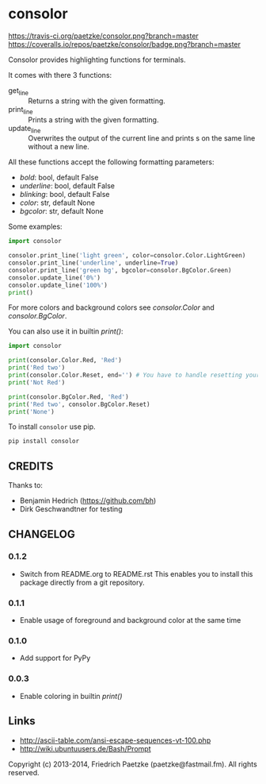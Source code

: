 * consolor

[[https://travis-ci.org/paetzke/consolor][https://travis-ci.org/paetzke/consolor.png?branch=master]]
[[https://coveralls.io/r/paetzke/consolor?branch=master][https://coveralls.io/repos/paetzke/consolor/badge.png?branch=master]]
[[https://pypi.python.org/pypi/consolor/][https://pypip.in/v/consolor/badge.png]]

Consolor provides highlighting functions for terminals.

It comes with there 3 functions:

- get_line :: Returns a string with the given formatting.
- print_line :: Prints a string with the given formatting.
- update_line :: Overwrites the output of the current line and prints s on the same line without a new line.

All these functions accept the following formatting parameters:

- /bold/: bool, default False
- /underline/: bool, default False
- /blinking/: bool, default False
- /color/: str, default None
- /bgcolor/: str, default None

[[http://vanneva.com/static/images/consolor.png]]

Some examples:

#+BEGIN_SRC python
import consolor

consolor.print_line('light green', color=consolor.Color.LightGreen)
consolor.print_line('underline', underline=True)
consolor.print_line('green bg', bgcolor=consolor.BgColor.Green)
consolor.update_line('0%')
consolor.update_line('100%')
print()
#+END_SRC

For more colors and background colors see /consolor.Color/ and /consolor.BgColor/.

You can also use it in builtin /print()/:

#+BEGIN_SRC python
import consolor

print(consolor.Color.Red, 'Red')
print('Red two')
print(consolor.Color.Reset, end='') # You have to handle resetting your self.
print('Not Red')

print(consolor.BgColor.Red, 'Red')
print('Red two', consolor.BgColor.Reset)
print('None')
#+END_SRC

To install =consolor= use pip.

#+BEGIN_SRC python
pip install consolor
#+END_SRC


** CREDITS

Thanks to:

- Benjamin Hedrich (https://github.com/bh)
- Dirk Geschwandtner for testing


** CHANGELOG

*** 0.1.2
- Switch from README.org to README.rst
  This enables you to install this package directly from a git repository.

*** 0.1.1
- Enable usage of foreground and background color at the same time

*** 0.1.0
- Add support for PyPy

*** 0.0.3
- Enable coloring in builtin /print()/


** Links

- [[http://ascii-table.com/ansi-escape-sequences-vt-100.php]]
- [[http://wiki.ubuntuusers.de/Bash/Prompt]]


Copyright (c) 2013-2014, Friedrich Paetzke (paetzke@fastmail.fm). All rights reserved.

